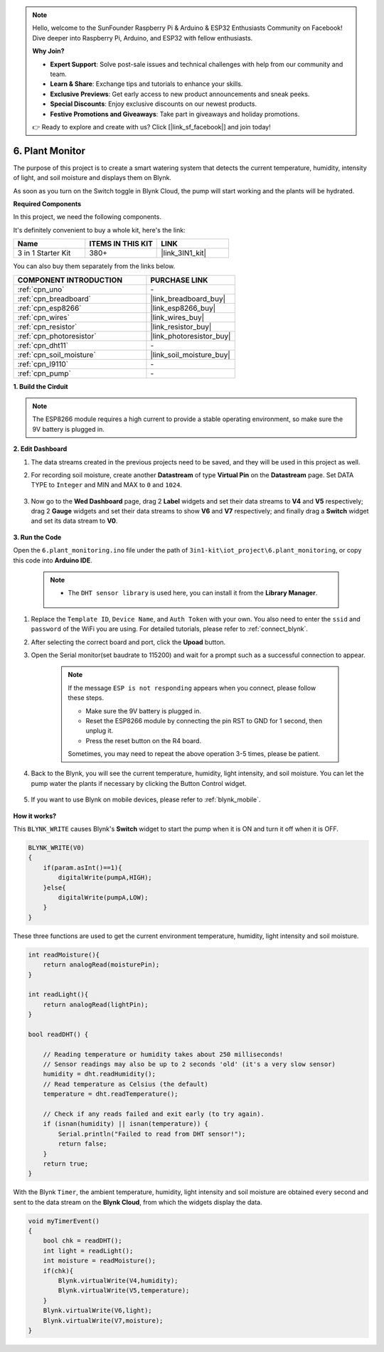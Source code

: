 .. note::

    Hello, welcome to the SunFounder Raspberry Pi & Arduino & ESP32 Enthusiasts Community on Facebook! Dive deeper into Raspberry Pi, Arduino, and ESP32 with fellow enthusiasts.

    **Why Join?**

    - **Expert Support**: Solve post-sale issues and technical challenges with help from our community and team.
    - **Learn & Share**: Exchange tips and tutorials to enhance your skills.
    - **Exclusive Previews**: Get early access to new product announcements and sneak peeks.
    - **Special Discounts**: Enjoy exclusive discounts on our newest products.
    - **Festive Promotions and Giveaways**: Take part in giveaways and holiday promotions.

    👉 Ready to explore and create with us? Click [|link_sf_facebook|] and join today!

.. _iot_plant:

6. Plant Monitor
==========================

The purpose of this project is to create a smart watering system that detects the current temperature, humidity, intensity of light, and soil moisture and displays them on Blynk.

As soon as you turn on the Switch toggle in Blynk Cloud, the pump will start working and the plants will be hydrated.

**Required Components**

In this project, we need the following components. 

It's definitely convenient to buy a whole kit, here's the link: 

.. list-table::
    :widths: 20 20 20
    :header-rows: 1

    *   - Name	
        - ITEMS IN THIS KIT
        - LINK
    *   - 3 in 1 Starter Kit
        - 380+
        - |link_3IN1_kit|

You can also buy them separately from the links below.

.. list-table::
    :widths: 30 20
    :header-rows: 1

    *   - COMPONENT INTRODUCTION
        - PURCHASE LINK

    *   - :ref:`cpn_uno`
        - \-
    *   - :ref:`cpn_breadboard`
        - |link_breadboard_buy|
    *   - :ref:`cpn_esp8266`
        - |link_esp8266_buy|
    *   - :ref:`cpn_wires`
        - |link_wires_buy|
    *   - :ref:`cpn_resistor`
        - |link_resistor_buy|
    *   - :ref:`cpn_photoresistor`
        - |link_photoresistor_buy|
    *   - :ref:`cpn_dht11`
        - \-
    *   - :ref:`cpn_soil_moisture`
        - |link_soil_moisture_buy|
    *   - :ref:`cpn_l9110` 
        - \-
    *   - :ref:`cpn_pump`
        - \-

**1. Build the Cirduit**

.. note::

    The ESP8266 module requires a high current to provide a stable operating environment, so make sure the 9V battery is plugged in.

.. image:: img/iot_6_bb.png
    :width: 800
    :align: center

**2. Edit Dashboard**

#. The data streams created in the previous projects need to be saved, and they will be used in this project as well.

#. For recording soil moisture, create another **Datastream** of type **Virtual Pin** on the **Datastream** page. Set DATA TYPE to ``Integer`` and MIN and MAX to ``0`` and ``1024``.

    .. image:: img/sp220610_155221.png

#. Now go to the **Wed Dashboard** page, drag 2 **Label** widgets and set their data streams to **V4** and **V5** respectively; drag 2 **Gauge** widgets and set their data streams to show **V6** and **V7** respectively; and finally drag a **Switch** widget and set its data stream to **V0**.

    .. image:: img/sp220610_155350.png


**3. Run the Code**

Open the ``6.plant_monitoring.ino`` file under the path of ``3in1-kit\iot_project\6.plant_monitoring``, or copy this code into **Arduino IDE**.

    .. note::

            * The ``DHT sensor library`` is used here, you can install it from the **Library Manager**.

                .. image:: ../img/lib_dht11.png


    .. raw:: html
        
        <iframe src=https://create.arduino.cc/editor/sunfounder01/f738bcb5-4ee2-475b-b683-759e6b2041b0/preview?embed style="height:510px;width:100%;margin:10px 0" frameborder=0></iframe>

#. Replace the ``Template ID``, ``Device Name``, and ``Auth Token`` with your own. You also need to enter the ``ssid`` and ``password`` of the WiFi you are using. For detailed tutorials, please refer to :ref:`connect_blynk`.
#. After selecting the correct board and port, click the **Upoad** button.

#. Open the Serial monitor(set baudrate to 115200) and wait for a prompt such as a successful connection to appear.

    .. image:: img/2_ready.png

    .. note::

        If the message ``ESP is not responding`` appears when you connect, please follow these steps.

        * Make sure the 9V battery is plugged in.
        * Reset the ESP8266 module by connecting the pin RST to GND for 1 second, then unplug it.
        * Press the reset button on the R4 board.

        Sometimes, you may need to repeat the above operation 3-5 times, please be patient.

#. Back to the Blynk, you will see the current temperature, humidity, light intensity, and soil moisture. You can let the pump water the plants if necessary by clicking the Button Control widget.

    .. image:: img/sp220610_155350.png

#. If you want to use Blynk on mobile devices, please refer to :ref:`blynk_mobile`.

    .. image:: img/mobile_plant.jpg

**How it works?**

This ``BLYNK_WRITE`` causes Blynk's **Switch** widget to start the pump when it is ON and turn it off when it is OFF.

.. code-block:: arduino

    BLYNK_WRITE(V0)
    {
        if(param.asInt()==1){
            digitalWrite(pumpA,HIGH);
        }else{
            digitalWrite(pumpA,LOW); 
        }
    }


These three functions are used to get the current environment temperature, humidity, light intensity and soil moisture.

.. code-block:: arduino

    int readMoisture(){
        return analogRead(moisturePin);
    }

    int readLight(){
        return analogRead(lightPin);
    }

    bool readDHT() {

        // Reading temperature or humidity takes about 250 milliseconds!
        // Sensor readings may also be up to 2 seconds 'old' (it's a very slow sensor)
        humidity = dht.readHumidity();
        // Read temperature as Celsius (the default)
        temperature = dht.readTemperature();

        // Check if any reads failed and exit early (to try again).
        if (isnan(humidity) || isnan(temperature)) {
            Serial.println("Failed to read from DHT sensor!");
            return false;
        }
        return true;
    }

With the Blynk ``Timer``, the ambient temperature, humidity, light intensity and soil moisture are obtained every second and sent to the data stream on the **Blynk Cloud**, from which the widgets display the data.


.. code-block:: arduino

    void myTimerEvent()
    {
        bool chk = readDHT();
        int light = readLight();
        int moisture = readMoisture();
        if(chk){
            Blynk.virtualWrite(V4,humidity);
            Blynk.virtualWrite(V5,temperature);
        }
        Blynk.virtualWrite(V6,light);
        Blynk.virtualWrite(V7,moisture);
    }

